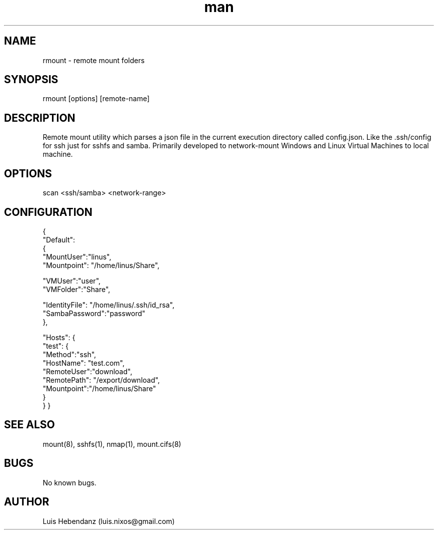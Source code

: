 .\" Manpage for rmount.
.\" Contact luis.nixos@gmail.com.in to correct errors or typos.
.TH man 1 "08 Oct 2018" "1.0.0" "rmount man page"
.SH NAME
rmount \- remote mount folders
.SH SYNOPSIS
rmount [options] [remote-name]
.SH DESCRIPTION
Remote mount utility which parses a json file in the current execution directory called config.json. Like the .ssh/config for ssh just for sshfs and samba. Primarily developed to network-mount Windows and Linux Virtual Machines to local machine.
.SH OPTIONS
scan <ssh/samba> <network-range>

.SH CONFIGURATION
.PP
{
   "Default":
   {
       "MountUser":"linus",
           "Mountpoint": "/home/linus/Share",

           "VMUser":"user",
           "VMFolder":"Share",

           "IdentityFile": "/home/linus/.ssh/id_rsa",
           "SambaPassword":"password"
   },

   "Hosts": {
       "test": {
           "Method":"ssh",
           "HostName": "test.com",
           "RemoteUser":"download",
           "RemotePath": "/export/download",
           "Mountpoint":"/home/linus/Share"
       }
   }
}

.SH SEE ALSO
mount(8), sshfs(1), nmap(1), mount.cifs(8)
.SH BUGS
    No known bugs.
.SH AUTHOR
Luis Hebendanz (luis.nixos@gmail.com)
